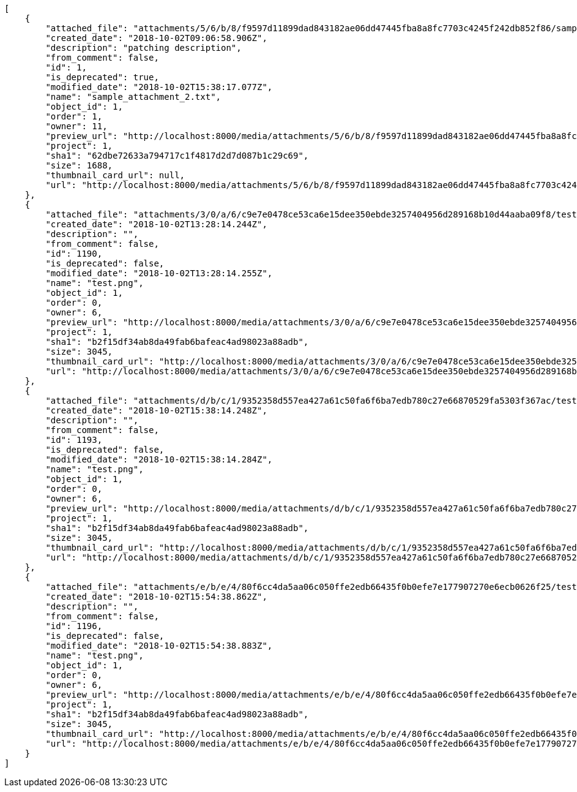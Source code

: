 [source,json]
----
[
    {
        "attached_file": "attachments/5/6/b/8/f9597d11899dad843182ae06dd47445fba8a8fc7703c4245f242db852f86/sample_attachment_2.txt",
        "created_date": "2018-10-02T09:06:58.906Z",
        "description": "patching description",
        "from_comment": false,
        "id": 1,
        "is_deprecated": true,
        "modified_date": "2018-10-02T15:38:17.077Z",
        "name": "sample_attachment_2.txt",
        "object_id": 1,
        "order": 1,
        "owner": 11,
        "preview_url": "http://localhost:8000/media/attachments/5/6/b/8/f9597d11899dad843182ae06dd47445fba8a8fc7703c4245f242db852f86/sample_attachment_2.txt",
        "project": 1,
        "sha1": "62dbe72633a794717c1f4817d2d7d087b1c29c69",
        "size": 1688,
        "thumbnail_card_url": null,
        "url": "http://localhost:8000/media/attachments/5/6/b/8/f9597d11899dad843182ae06dd47445fba8a8fc7703c4245f242db852f86/sample_attachment_2.txt"
    },
    {
        "attached_file": "attachments/3/0/a/6/c9e7e0478ce53ca6e15dee350ebde3257404956d289168b10d44aaba09f8/test.png",
        "created_date": "2018-10-02T13:28:14.244Z",
        "description": "",
        "from_comment": false,
        "id": 1190,
        "is_deprecated": false,
        "modified_date": "2018-10-02T13:28:14.255Z",
        "name": "test.png",
        "object_id": 1,
        "order": 0,
        "owner": 6,
        "preview_url": "http://localhost:8000/media/attachments/3/0/a/6/c9e7e0478ce53ca6e15dee350ebde3257404956d289168b10d44aaba09f8/test.png",
        "project": 1,
        "sha1": "b2f15df34ab8da49fab6bafeac4ad98023a88adb",
        "size": 3045,
        "thumbnail_card_url": "http://localhost:8000/media/attachments/3/0/a/6/c9e7e0478ce53ca6e15dee350ebde3257404956d289168b10d44aaba09f8/test.png.300x200_q85_crop.png",
        "url": "http://localhost:8000/media/attachments/3/0/a/6/c9e7e0478ce53ca6e15dee350ebde3257404956d289168b10d44aaba09f8/test.png"
    },
    {
        "attached_file": "attachments/d/b/c/1/9352358d557ea427a61c50fa6f6ba7edb780c27e66870529fa5303f367ac/test.png",
        "created_date": "2018-10-02T15:38:14.248Z",
        "description": "",
        "from_comment": false,
        "id": 1193,
        "is_deprecated": false,
        "modified_date": "2018-10-02T15:38:14.284Z",
        "name": "test.png",
        "object_id": 1,
        "order": 0,
        "owner": 6,
        "preview_url": "http://localhost:8000/media/attachments/d/b/c/1/9352358d557ea427a61c50fa6f6ba7edb780c27e66870529fa5303f367ac/test.png",
        "project": 1,
        "sha1": "b2f15df34ab8da49fab6bafeac4ad98023a88adb",
        "size": 3045,
        "thumbnail_card_url": "http://localhost:8000/media/attachments/d/b/c/1/9352358d557ea427a61c50fa6f6ba7edb780c27e66870529fa5303f367ac/test.png.300x200_q85_crop.png",
        "url": "http://localhost:8000/media/attachments/d/b/c/1/9352358d557ea427a61c50fa6f6ba7edb780c27e66870529fa5303f367ac/test.png"
    },
    {
        "attached_file": "attachments/e/b/e/4/80f6cc4da5aa06c050ffe2edb66435f0b0efe7e177907270e6ecb0626f25/test.png",
        "created_date": "2018-10-02T15:54:38.862Z",
        "description": "",
        "from_comment": false,
        "id": 1196,
        "is_deprecated": false,
        "modified_date": "2018-10-02T15:54:38.883Z",
        "name": "test.png",
        "object_id": 1,
        "order": 0,
        "owner": 6,
        "preview_url": "http://localhost:8000/media/attachments/e/b/e/4/80f6cc4da5aa06c050ffe2edb66435f0b0efe7e177907270e6ecb0626f25/test.png",
        "project": 1,
        "sha1": "b2f15df34ab8da49fab6bafeac4ad98023a88adb",
        "size": 3045,
        "thumbnail_card_url": "http://localhost:8000/media/attachments/e/b/e/4/80f6cc4da5aa06c050ffe2edb66435f0b0efe7e177907270e6ecb0626f25/test.png.300x200_q85_crop.png",
        "url": "http://localhost:8000/media/attachments/e/b/e/4/80f6cc4da5aa06c050ffe2edb66435f0b0efe7e177907270e6ecb0626f25/test.png"
    }
]
----
